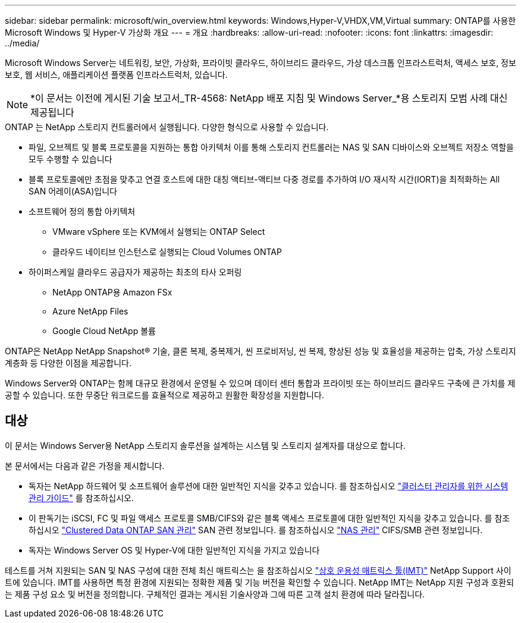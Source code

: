 ---
sidebar: sidebar 
permalink: microsoft/win_overview.html 
keywords: Windows,Hyper-V,VHDX,VM,Virtual 
summary: ONTAP를 사용한 Microsoft Windows 및 Hyper-V 가상화 개요 
---
= 개요
:hardbreaks:
:allow-uri-read: 
:nofooter: 
:icons: font
:linkattrs: 
:imagesdir: ../media/


[role="lead"]
Microsoft Windows Server는 네트워킹, 보안, 가상화, 프라이빗 클라우드, 하이브리드 클라우드, 가상 데스크톱 인프라스트럭처, 액세스 보호, 정보 보호, 웹 서비스, 애플리케이션 플랫폼 인프라스트럭처, 있습니다.


NOTE: *이 문서는 이전에 게시된 기술 보고서_TR-4568: NetApp 배포 지침 및 Windows Server_*용 스토리지 모범 사례 대신 제공됩니다

.ONTAP 는 NetApp 스토리지 컨트롤러에서 실행됩니다. 다양한 형식으로 사용할 수 있습니다.
* 파일, 오브젝트 및 블록 프로토콜을 지원하는 통합 아키텍처 이를 통해 스토리지 컨트롤러는 NAS 및 SAN 디바이스와 오브젝트 저장소 역할을 모두 수행할 수 있습니다
* 블록 프로토콜에만 초점을 맞추고 연결 호스트에 대한 대칭 액티브-액티브 다중 경로를 추가하여 I/O 재시작 시간(IORT)을 최적화하는 All SAN 어레이(ASA)입니다
* 소프트웨어 정의 통합 아키텍처
+
** VMware vSphere 또는 KVM에서 실행되는 ONTAP Select
** 클라우드 네이티브 인스턴스로 실행되는 Cloud Volumes ONTAP


* 하이퍼스케일 클라우드 공급자가 제공하는 최초의 타사 오퍼링
+
** NetApp ONTAP용 Amazon FSx
** Azure NetApp Files
** Google Cloud NetApp 볼륨




ONTAP은 NetApp NetApp Snapshot(R) 기술, 클론 복제, 중복제거, 씬 프로비저닝, 씬 복제, 향상된 성능 및 효율성을 제공하는 압축, 가상 스토리지 계층화 등 다양한 이점을 제공합니다.

Windows Server와 ONTAP는 함께 대규모 환경에서 운영될 수 있으며 데이터 센터 통합과 프라이빗 또는 하이브리드 클라우드 구축에 큰 가치를 제공할 수 있습니다. 또한 무중단 워크로드를 효율적으로 제공하고 원활한 확장성을 지원합니다.



== 대상

이 문서는 Windows Server용 NetApp 스토리지 솔루션을 설계하는 시스템 및 스토리지 설계자를 대상으로 합니다.

본 문서에서는 다음과 같은 가정을 제시합니다.

* 독자는 NetApp 하드웨어 및 소프트웨어 솔루션에 대한 일반적인 지식을 갖추고 있습니다. 를 참조하십시오 https://docs.netapp.com/us-en/ontap/cluster-admin/index.html["클러스터 관리자를 위한 시스템 관리 가이드"] 를 참조하십시오.
* 이 판독기는 iSCSI, FC 및 파일 액세스 프로토콜 SMB/CIFS와 같은 블록 액세스 프로토콜에 대한 일반적인 지식을 갖추고 있습니다. 를 참조하십시오 https://docs.netapp.com/us-en/ontap/san-management/index.html["Clustered Data ONTAP SAN 관리"] SAN 관련 정보입니다. 를 참조하십시오 https://docs.netapp.com/us-en/ontap/nas-management/index.html["NAS 관리"] CIFS/SMB 관련 정보입니다.
* 독자는 Windows Server OS 및 Hyper-V에 대한 일반적인 지식을 가지고 있습니다


테스트를 거쳐 지원되는 SAN 및 NAS 구성에 대한 전체 최신 매트릭스는 을 참조하십시오 http://mysupport.netapp.com/matrix/["상호 운용성 매트릭스 툴(IMT)"] NetApp Support 사이트에 있습니다. IMT를 사용하면 특정 환경에 지원되는 정확한 제품 및 기능 버전을 확인할 수 있습니다. NetApp IMT는 NetApp 지원 구성과 호환되는 제품 구성 요소 및 버전을 정의합니다. 구체적인 결과는 게시된 기술사양과 그에 따른 고객 설치 환경에 따라 달라집니다.

